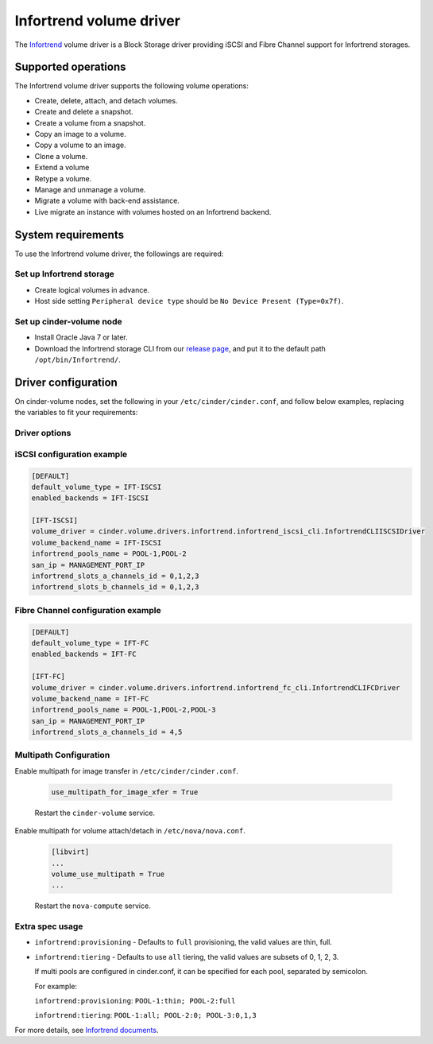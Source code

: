 ========================
Infortrend volume driver
========================

The `Infortrend <http://www.infortrend.com/global>`__ volume driver is a Block Storage driver
providing iSCSI and Fibre Channel support for Infortrend storages.

Supported operations
~~~~~~~~~~~~~~~~~~~~

The Infortrend volume driver supports the following volume operations:

* Create, delete, attach, and detach volumes.

* Create and delete a snapshot.

* Create a volume from a snapshot.

* Copy an image to a volume.

* Copy a volume to an image.

* Clone a volume.

* Extend a volume

* Retype a volume.

* Manage and unmanage a volume.

* Migrate a volume with back-end assistance.

* Live migrate an instance with volumes hosted on an Infortrend backend.

System requirements
~~~~~~~~~~~~~~~~~~~

To use the Infortrend volume driver, the followings are required:

Set up Infortrend storage
-------------------------
* Create logical volumes in advance.

* Host side setting ``Peripheral device type`` should be ``No Device Present (Type=0x7f)``.

Set up cinder-volume node
-------------------------
* Install Oracle Java 7 or later.

* Download the Infortrend storage CLI from our
  `release page <https://github.com/infortrend-openstack/infortrend-cinder-driver/releases>`__,
  and put it to the default path ``/opt/bin/Infortrend/``.

Driver configuration
~~~~~~~~~~~~~~~~~~~~

On cinder-volume nodes, set the following in your ``/etc/cinder/cinder.conf``, and follow below
examples, replacing the variables to fit your requirements:

Driver options
--------------

.. list-table:: Description of Infortrend volume driver configuration options
   :header-rows: 1
   :class: config-ref-table

   * - Configuration option = Default value
     - Description
   * - **[DEFAULT]**
     -
   * - ``infortrend_pools_name`` = ``None``
     - (String) The Infortrend logical volumes name.
   * - ``san_ip`` = ``None``
     - (String) The Infortrend storage ip for management.
   * - ``infortrend_slots_a_channels_id`` = ``None``
     - (String) The channels on slot A used by Cinder.
   * - ``infortrend_slots_b_channels_id`` = ``None``
     - (String) The channels on slot B used by Cinder.
   * - ``infortrend_cli_max_retries`` = ``5``
     - (Integer) The retry times of if a command fails.
   * - ``infortrend_cli_timeout`` = ``30``
     - (Integer) The timeout for migrating jobs in minute.
   * - ``infortrend_cli_cache`` = ``False``
     - (Boolean) The Infortrend CLI cache. Make sure the array is only managed by Openstack and it's only used by one cinder-volume node.
     Otherwise, never enable it! The data might be asynchronous if there're any other operations.
   * - ``infortrend_iqn_prefix`` = ``iqn.2002-10.com.infortrend``
     - (String) Infortrend default iqn prefix for iSCSI.
   * - ``infortrend_cli_path`` = ``/opt/bin/Infortrend/raidcmd_ESDS10.jar``
     - (String) The Infortrend CLI absolute path.
   * - ``java_path`` = ``/usr/bin/java``
     - (String) The Java absolute path.
   * - ``san_password`` = ``None``
     - (String) The Infortrend array password.

iSCSI configuration example
---------------------------

.. code-block:: ini

   [DEFAULT]
   default_volume_type = IFT-ISCSI
   enabled_backends = IFT-ISCSI

   [IFT-ISCSI]
   volume_driver = cinder.volume.drivers.infortrend.infortrend_iscsi_cli.InfortrendCLIISCSIDriver
   volume_backend_name = IFT-ISCSI
   infortrend_pools_name = POOL-1,POOL-2
   san_ip = MANAGEMENT_PORT_IP
   infortrend_slots_a_channels_id = 0,1,2,3
   infortrend_slots_b_channels_id = 0,1,2,3

Fibre Channel configuration example
-----------------------------------

.. code-block:: ini

   [DEFAULT]
   default_volume_type = IFT-FC
   enabled_backends = IFT-FC

   [IFT-FC]
   volume_driver = cinder.volume.drivers.infortrend.infortrend_fc_cli.InfortrendCLIFCDriver
   volume_backend_name = IFT-FC
   infortrend_pools_name = POOL-1,POOL-2,POOL-3
   san_ip = MANAGEMENT_PORT_IP
   infortrend_slots_a_channels_id = 4,5

Multipath Configuration
-----------------------

Enable multipath for image transfer in ``/etc/cinder/cinder.conf``.

   .. code-block:: ini

     use_multipath_for_image_xfer = True

   Restart the ``cinder-volume`` service.

Enable multipath for volume attach/detach in ``/etc/nova/nova.conf``.

   .. code-block:: ini

     [libvirt]
     ...
     volume_use_multipath = True
     ...

   Restart the ``nova-compute`` service.

Extra spec usage
----------------

* ``infortrend:provisioning`` - Defaults to ``full`` provisioning, the valid values are thin, full.

* ``infortrend:tiering`` - Defaults to use ``all`` tiering, the valid values are subsets of 0, 1, 2, 3.

  If multi pools are configured in cinder.conf, it can be specified for each pool, separated by semicolon.

  For example:

  ``infortrend:provisioning``: ``POOL-1:thin; POOL-2:full``

  ``infortrend:tiering``: ``POOL-1:all; POOL-2:0; POOL-3:0,1,3``

For more details, see `Infortrend documents <http://www.infortrend.com/ImageLoader/LoadDoc/715>`_.
